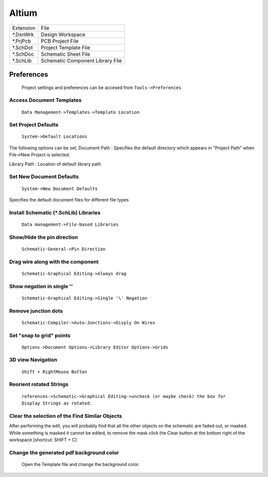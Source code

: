 ﻿=========================
Altium
=========================


+-----------+----------------------------------+
| Extension | File                             |
+-----------+----------------------------------+
| \*.DsnWrk | Design Workspace                 |
+-----------+----------------------------------+
| \*.PrjPcb | PCB Project File                 |
+-----------+----------------------------------+
| \*.SchDot | Project Template File            |
+-----------+----------------------------------+
| \*.SchDoc | Schematic Sheet File             |
+-----------+----------------------------------+
| \*.SchLib | Schematic Component Library File |
+-----------+----------------------------------+

-----------
Preferences
-----------
	Project settings and preferences can be accesed from ``Tools->Preferences``
	

Access Document Templates
-------------------------

	``Data Management->Templates->Template Location``
					
Set **Project Defaults**
------------------------
	``System->Default Locations``

The following options can be set,
Document Path : Specifies the default directory which appears in "Project Path" when File->New Project is selected.

Library Path : Location of default library path

Set **New Document Defaults**
-----------------------------
	``System->New Document Defaults``

Specifies the default document files for different file types

Install **Schematic (*.SchLib) Libraries**
------------------------------------------
	``Data management->File-based Libraries``

Show/Hide the pin direction
---------------------------			
	``Schematic-General->Pin Direction``

Drag wire along with the component 
----------------------------------
	``Schematic-Graphical Editing->Always drag``

Show negation in single '\'
---------------------------
	``Schematic-Graphical Editing->Single '\' Negation``

Remove junction dots
--------------------
	``Schematic-Compiler->Auto-Junctions->Disply On Wires``

Set "snap to grid" points
-------------------------			
	``Options->Document Options->Library Editor Options->Grids``
			
3D view Navigation
------------------
	``Shift + RightMouse Button``

Reorient rotated Strings
------------------------
	``references->Schematic->Graphical Editing->uncheck (or maybe check) the box for Display Strings as rotated.`` 

Clear the selection of the Find Similar Objects
-----------------------------------------------           
	
After performing the edit, you will probably find that all the other objects on the schematic are faded out, or masked. While something is masked it cannot be edited, to remove the mask click the Clear button at the bottom right of the workspace [shortcut: SHIFT + C]

Change the generated pdf background color
-----------------------------------------
	Open the Template file and change the background color.
	